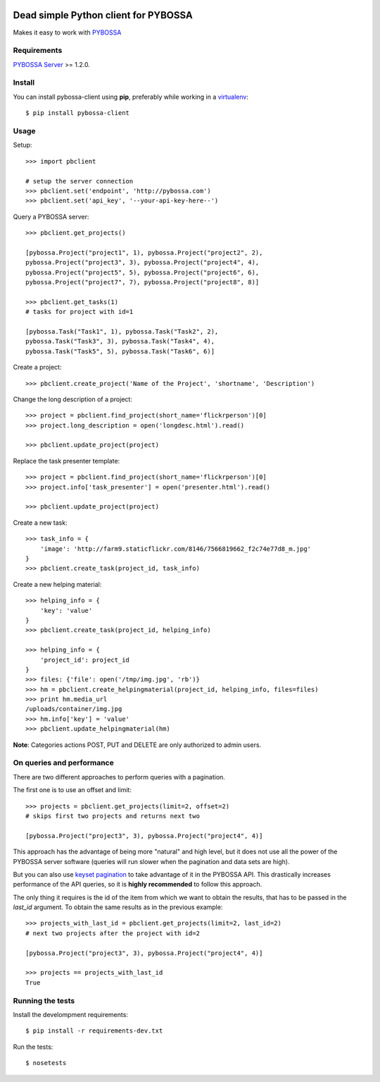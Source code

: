 .. image:: https://travis-ci.org/Scifabric/pybossa-client.png
   :target: https://travis-ci.org/#!/Scifabric/pybossa-client
.. image:: https://img.shields.io/pypi/v/pybossa-client.svg
   :target: https://pypi.python.org/pypi/pybossa-client
.. image:: https://img.shields.io/pypi/dm/pybossa-client.svg
   :target: https://pypi.python.org/pypi/pybossa-client
.. image:: https://img.shields.io/badge/python-2.7-green.svg
   :target: https://pypi.python.org/pypi/pybossa-client
.. image:: https://img.shields.io/badge/python-3.5-blue.svg
   :target: https://pypi.python.org/pypi/pybossa-client
.. image:: https://img.shields.io/badge/python-3.6-orange.svg
   :target: https://pypi.python.org/pypi/pybossa-client


Dead simple Python client for PYBOSSA
=====================================

Makes it easy to work with `PYBOSSA <http://pybossa.com>`_

Requirements
------------

`PYBOSSA Server <http://pybossa.com>`_ >= 1.2.0.

Install
-------

You can install pybossa-client using **pip**, preferably while working in a 
`virtualenv <http://www.virtualenv.org/en/latest/index.html>`_::

    $ pip install pybossa-client 

Usage
-----

Setup::

    >>> import pbclient

    # setup the server connection
    >>> pbclient.set('endpoint', 'http://pybossa.com')
    >>> pbclient.set('api_key', '--your-api-key-here--')

Query a PYBOSSA server::

    >>> pbclient.get_projects()

    [pybossa.Project("project1", 1), pybossa.Project("project2", 2),
    pybossa.Project("project3", 3), pybossa.Project("project4", 4),
    pybossa.Project("project5", 5), pybossa.Project("project6", 6),
    pybossa.Project("project7", 7), pybossa.Project("project8", 8)]

    >>> pbclient.get_tasks(1)
    # tasks for project with id=1

    [pybossa.Task("Task1", 1), pybossa.Task("Task2", 2),
    pybossa.Task("Task3", 3), pybossa.Task("Task4", 4),
    pybossa.Task("Task5", 5), pybossa.Task("Task6", 6)]

Create a project::

    >>> pbclient.create_project('Name of the Project', 'shortname', 'Description')

Change the long description of a project::

    >>> project = pbclient.find_project(short_name='flickrperson')[0]
    >>> project.long_description = open('longdesc.html').read()
    
    >>> pbclient.update_project(project)

Replace the task presenter template::

    >>> project = pbclient.find_project(short_name='flickrperson')[0]
    >>> project.info['task_presenter'] = open('presenter.html').read()
    
    >>> pbclient.update_project(project)

Create a new task::

    >>> task_info = {
        'image': 'http://farm9.staticflickr.com/8146/7566819662_f2c74e77d8_m.jpg'
    }
    >>> pbclient.create_task(project_id, task_info)

Create a new helping material::

    >>> helping_info = {
        'key': 'value'
    }
    >>> pbclient.create_task(project_id, helping_info)

    >>> helping_info = {
        'project_id': project_id
    }
    >>> files: {'file': open('/tmp/img.jpg', 'rb')}
    >>> hm = pbclient.create_helpingmaterial(project_id, helping_info, files=files)
    >>> print hm.media_url
    /uploads/container/img.jpg
    >>> hm.info['key'] = 'value'
    >>> pbclient.update_helpingmaterial(hm)

**Note**: Categories actions POST, PUT and DELETE are only authorized to
admin users.

On queries and performance
--------------------------
There are two different approaches to perform queries with a pagination.

The first one is to use an offset and limit::

    >>> projects = pbclient.get_projects(limit=2, offset=2)
    # skips first two projects and returns next two

    [pybossa.Project("project3", 3), pybossa.Project("project4", 4)]

This approach has the advantage of being more "natural" and high level, but it
does not use all the power of the PYBOSSA server software (queries will run
slower when the pagination and data sets are high).

But you can also use `keyset pagination <http://use-the-index-luke.com/no-offset>`_
to take advantage of it in the PYBOSSA API. This drastically increases performance
of the API queries, so it is **highly recommended** to follow this approach.

The only thing it requires is the id of the item from which we want to obtain the
results, that has to be passed in the `last_id` argument.
To obtain the same results as in the previous example::

    >>> projects_with_last_id = pbclient.get_projects(limit=2, last_id=2)
    # next two projects after the project with id=2

    [pybossa.Project("project3", 3), pybossa.Project("project4", 4)]

    >>> projects == projects_with_last_id
    True

Running the tests
-----------------

Install the develompment requirements::

    $ pip install -r requirements-dev.txt

Run the tests::

    $ nosetests
